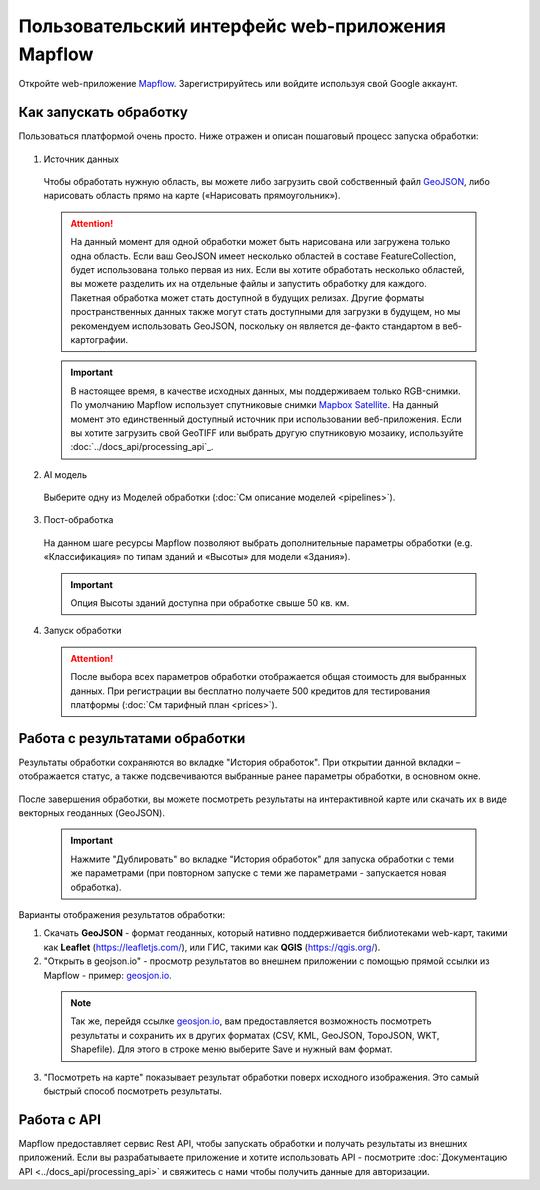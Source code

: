 
Пользовательский интерфейс web-приложения Mapflow 
===================================================

Откройте web-приложение `Mapflow <https://app.mapflow.ai>`_. Зарегистрируйтесь или войдите используя свой Google аккаунт.

Как запускать обработку 
------------------------

Пользоваться платформой очень просто. Ниже отражен и описан пошаговый процесс запуска обработки: 

.. figure:: _static/ui_flow_basic.png
  :alt: UI Mapflow – run flow
  :align: center
  :width: 15cm

1. Источник данных
   
 Чтобы обработать нужную область, вы можете либо загрузить свой собственный файл `GeoJSON <https://geojson.org>`_, либо нарисовать область прямо на карте («Нарисовать прямоугольник»).
   
 .. figure:: _static/ui_map_select_source.png
  :alt: UI Mapflow – define AOI
  :align: center
  :width: 15cm

 .. attention:: 
  На данный момент для одной обработки может быть нарисована или загружена только одна область. Если ваш GeoJSON имеет несколько областей в составе FeatureCollection, будет использована только первая из них. Если вы хотите обработать несколько областей, вы можете разделить их на отдельные файлы и запустить обработку для каждого. Пакетная обработка может стать доступной в будущих релизах. Другие форматы пространственных данных также могут стать доступными для загрузки в будущем, но мы рекомендуем использовать GeoJSON, поскольку он является де-факто стандартом в веб-картографии.

 .. important:: 
  В настоящее время, в качестве исходных данных, мы поддерживаем только RGB-снимки. По умолчанию Mapflow использует спутниковые снимки `Mapbox Satellite <https://mapbox.com/maps/s satellite>`_. На данный момент это единственный доступный источник при использовании веб-приложения. Если вы хотите загрузить свой GeoTIFF или выбрать другую спутниковую мозаику, используйте :doc:`../docs_api/processing_api`_.
  
2. AI модель

 Выберите одну из Моделей обработки (:doc:`См описание моделей <pipelines>`).

3. Пост-обработка

 На данном шаге ресурсы Mapflow позволяют выбрать дополнительные параметры обработки (e.g. «Классификация» по типам зданий и «Высоты» для модели «Здания»).

 .. important::
  Опция Высоты зданий доступна при обработке свыше 50 кв. км.

4. Запуск обработки

 .. attention::
  После выбора всех параметров обработки отображается общая стоимость для выбранных данных. При регистрации вы бесплатно получаете 500 кредитов для тестирования платформы (:doc:`См тарифный план <prices>`).


Работа с результатами обработки
--------------------------------

Результаты обработки сохраняются во вкладке "История обработок". 
При открытии данной вкладки – отображается статус, а также подсвечиваются выбранные ранее параметры обработки, в основном окне.

 .. figure:: _static/preview_button.png
   :alt: Preview results
   :align: center
   :width: 7cm

После завершения обработки, вы можете посмотреть результаты на интерактивной карте или скачать их в виде векторных геоданных (GeoJSON).

 .. important::
  Нажмите "Дублировать" во вкладке "История обработок" для запуска обработки с теми же параметрами (при повторном запуске с теми же параметрами - запускается новая обработка).

Варианты отображения результатов обработки:

1. Скачать **GeoJSON** - формат геоданных, который нативно поддерживается библиотеками web-карт, такими как **Leaflet** (https://leafletjs.com/), или ГИС, такими как **QGIS** (https://qgis.org/).

2. "Открыть в geojson.io" - просмотр результатов во внешнем приложении с помощью прямой ссылки из Mapflow - пример: `geosjon.io <http://geojson.io/#data=data:application/json,%7B%22type%22%3A%20%22Polygon%22%2C%20%22coordinates%22%3A%20%5B%20%5B%20%5B%2037.490057513654946%2C%2055.923029653520395%20%5D%2C%20%5B%2037.490057513654946%2C%2055.949815087874605%20%5D%2C%20%5B%2037.543082024840288%2C%2055.949815087874605%20%5D%2C%20%5B%2037.543082024840288%2C%2055.923029653520395%20%5D%2C%20%5B%2037.490057513654946%2C%2055.923029653520395%20%5D%20%5D%20%5D%7D>`_.  

 .. note:: 
  Так же, перейдя ссылке `geosjon.io <http://geojson.io/#data=data:application/json,%7B%22type%22%3A%20%22Polygon%22%2C%20%22coordinates%22%3A%20%5B%20%5B%20%5B%2037.490057513654946%2C%2055.923029653520395%20%5D%2C%20%5B%2037.490057513654946%2C%2055.949815087874605%20%5D%2C%20%5B%2037.543082024840288%2C%2055.949815087874605%20%5D%2C%20%5B%2037.543082024840288%2C%2055.923029653520395%20%5D%2C%20%5B%2037.490057513654946%2C%2055.923029653520395%20%5D%20%5D%20%5D%7D>`_, вам предоставляется возможность посмотреть результаты и сохранить их в других форматах (CSV, KML, GeoJSON, TopoJSON, WKT, Shapefile). Для этого в строке меню выберите Save и нужный вам формат.

 .. figure:: _static/geojson.io.png
  :alt: Preview map
  :align: center
  :width: 15cm

3. "Посмотреть на карте" показывает результат обработки поверх исходного изображения. Это самый быстрый способ посмотреть результаты.

 .. figure:: _static/preview_map.png
  :alt: Preview map
  :align: center
  :width: 15cm

Работа с API
-------------

Mapflow предоставляет сервис Rest API, чтобы запускать обработки и получать результаты из внешних приложений.
Если вы разрабатываете приложение и хотите использовать API - посмотрите :doc:`Документацию API <../docs_api/processing_api>` и свяжитесь с нами чтобы получить данные для авторизации.

